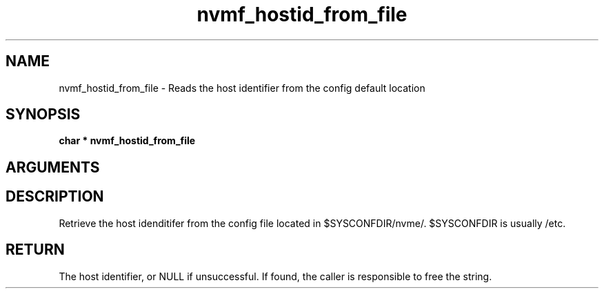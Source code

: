 .TH "nvmf_hostid_from_file" 9 "nvmf_hostid_from_file" "September 2023" "libnvme API manual" LINUX
.SH NAME
nvmf_hostid_from_file \- Reads the host identifier from the config default location
.SH SYNOPSIS
.B "char *" nvmf_hostid_from_file
.SH ARGUMENTS
.SH "DESCRIPTION"

Retrieve the host idenditifer from the config file located in $SYSCONFDIR/nvme/.
$SYSCONFDIR is usually /etc.
.SH "RETURN"
The host identifier, or NULL if unsuccessful. If found, the caller
is responsible to free the string.
